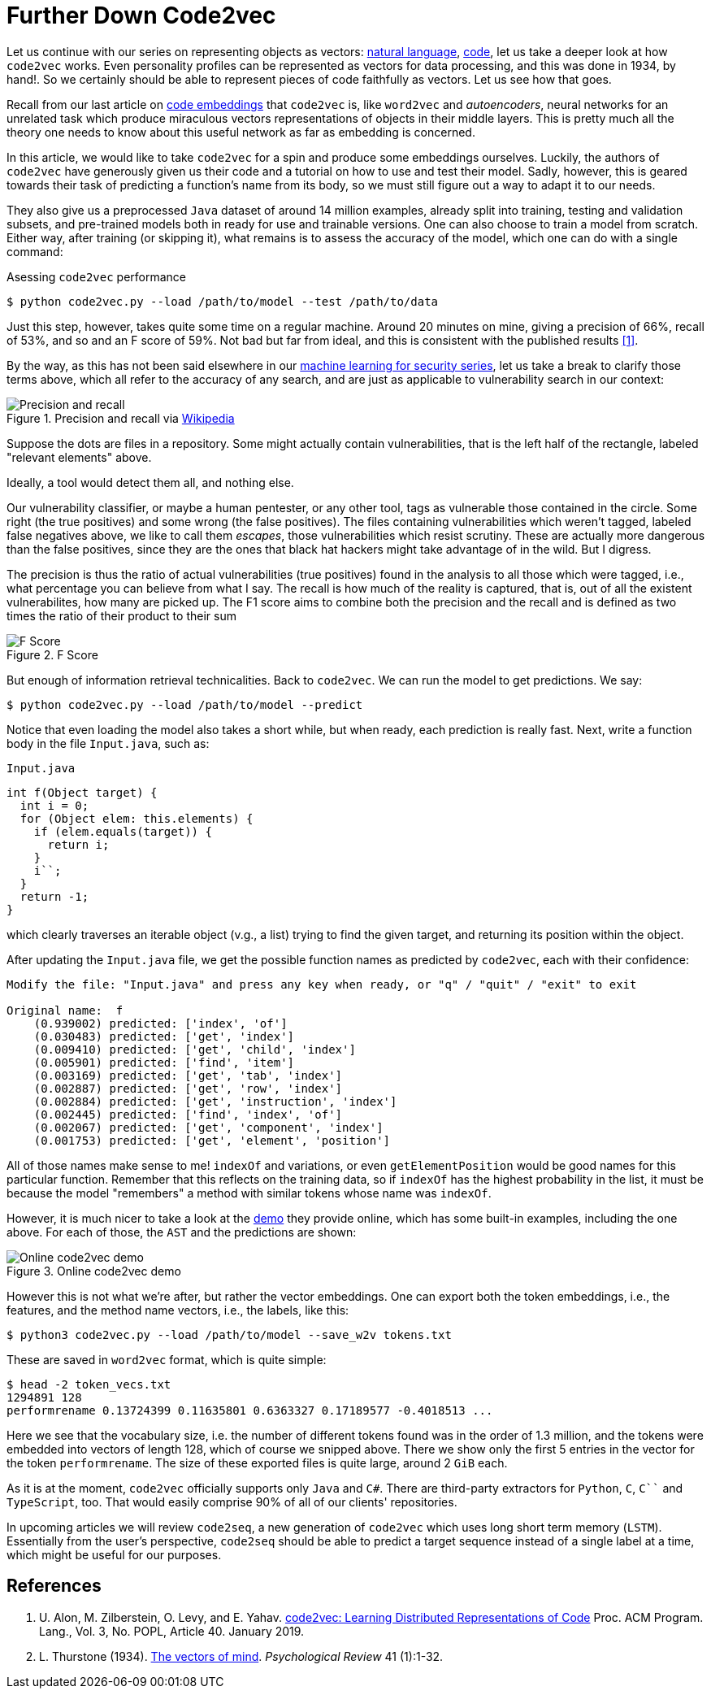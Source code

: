 :page-slug: further-code2vec/
:page-date: 2020-01-24
:page-subtitle: Vector representations of code
:page-category: machine-learning
:page-tags: machine-learning, security, code
:page-image: https://res.cloudinary.com/fluid-attacks/image/upload/v1620330878/blog/further-code2vec/cover_jjbv8j.webp
:page-alt: Target and darts
:page-description: Here is a tutorial on the usage of code2vec to predict method names, determine the accuracy of the model, and exporting the corresponding vector embeddings.
:page-keywords: Machine Learning, Code2vec, Neural Network, Encoding, Parsing, Classifier, Vulnerability, Pentesting, Ethical Hacking
:page-author: Rafael Ballestas
:page-writer: raballestasr
:name: Rafael Ballestas
:about1: Mathematician
:about2: with an itch for CS
:source: https://unsplash.com/photos/FoiZoPtxSyA


= Further Down Code2vec

Let us continue with our series on representing
objects as vectors:
[inner]#link:../vector-language/[natural language]#,
[inner]#link:../embed-code-vector/[code]#,
let us take a deeper look at how `code2vec` works.
Even personality profiles
can be represented as vectors for data processing,
and this was done in 1934, by hand!.
So we certainly should be able to represent
pieces of code faithfully as vectors.
Let us see how that goes.

Recall from our last article on
[inner]#link:../embed-code-vector[code embeddings]#
that `code2vec` is,
like `word2vec` and _autoencoders_,
neural networks for an unrelated task
which produce miraculous vectors representations
of objects in their middle layers.
This is pretty much all the theory one needs to know
about this useful network as far as embedding is concerned.

In this article,
we would like to take `code2vec` for a spin
and produce some embeddings ourselves.
Luckily, the authors of `code2vec` have generously
given us their code and a tutorial on
how to use and test their model.
Sadly, however, this is geared towards their task
of predicting a function's name from its body,
so we must still figure out a way to adapt it to our needs.

They also give us a preprocessed `Java` dataset
of around 14 million examples,
already split into training, testing and validation subsets,
and pre-trained models both in ready for use
and trainable versions.
One can also choose to train a model from scratch.
Either way, after training (or skipping it),
what remains is to assess the accuracy of the model,
which one can do with a single command:

.Asessing `code2vec` performance
[source,bash]
----
$ python code2vec.py --load /path/to/model --test /path/to/data
----

Just this step, however,
takes quite some time on a regular machine.
Around 20 minutes on mine,
giving a precision of 66%, recall of 53%, and so
and an F score of 59%.
Not bad but far from ideal,
and this is consistent with the published results <<r1, [1]>>.

By the way, as this has not been said elsewhere in our
[inner]#link:../categories/machine-learning/[machine learning for security series]#,
let us take a break to clarify those terms above,
which all refer to the accuracy of any search,
and are just as applicable to vulnerability search in our context:

.Precision and recall via link:https://en.wikipedia.org/wiki/Precision_and_recall[Wikipedia]
image::https://res.cloudinary.com/fluid-attacks/image/upload/v1620330877/blog/further-code2vec/precision-recall_jm6azd.webp[Precision and recall]

Suppose the dots are files in a repository.
Some might actually contain vulnerabilities,
that is the left half of the rectangle,
labeled "relevant elements" above.

Ideally, a tool would detect them all, and nothing else.

Our vulnerability classifier, or maybe a human pentester, or any other tool,
tags as vulnerable those contained in the circle.
Some right (the true positives) and some wrong (the false positives).
The files containing vulnerabilities which weren't tagged,
labeled false negatives above,
we like to call them _escapes_,
those vulnerabilities which resist scrutiny.
These are actually more dangerous than the false positives,
since they are the ones that black hat hackers
might take advantage of in the wild.
But I digress.

The precision is thus the ratio of actual vulnerabilities
(true positives) found in the analysis
to all those which were tagged, i.e.,
what percentage you can believe from what I say.
The recall is how much of the reality is captured, that is,
out of all the existent vulnerabilites,
how many are picked up.
The F1 score aims to combine both the precision and the recall
and is defined as two times the ratio of their product to their sum

.F Score
image::https://res.cloudinary.com/fluid-attacks/image/upload/v1620330877/blog/further-code2vec/fscore_fgikvr.webp["F Score"]

But enough of information retrieval technicalities.
Back to `code2vec`.
We can run the model to get predictions.
We say:

[source,bash]
----
$ python code2vec.py --load /path/to/model --predict
----

Notice that even loading the model also takes a short while,
but when ready, each prediction is really fast.
Next, write a function body in the file `Input.java`, such as:

.`Input.java`
[source,java]
----
int f(Object target) {
  int i = 0;
  for (Object elem: this.elements) {
    if (elem.equals(target)) {
      return i;
    }
    i``;
  }
  return -1;
}
----

which clearly traverses an iterable object (v.g., a list)
trying to find the given target, and
returning its position within the object.

After updating the `Input.java` file,
we get the possible function names as predicted by `code2vec`,
each with their confidence:

[source,bash]
----
Modify the file: "Input.java" and press any key when ready, or "q" / "quit" / "exit" to exit

Original name:  f
    (0.939002) predicted: ['index', 'of']
    (0.030483) predicted: ['get', 'index']
    (0.009410) predicted: ['get', 'child', 'index']
    (0.005901) predicted: ['find', 'item']
    (0.003169) predicted: ['get', 'tab', 'index']
    (0.002887) predicted: ['get', 'row', 'index']
    (0.002884) predicted: ['get', 'instruction', 'index']
    (0.002445) predicted: ['find', 'index', 'of']
    (0.002067) predicted: ['get', 'component', 'index']
    (0.001753) predicted: ['get', 'element', 'position']
----

All of those names make sense to me!
`indexOf` and variations, or even
`getElementPosition` would be good names
for this particular function.
Remember that this reflects on the training data,
so if `indexOf` has the highest probability in the list,
it must be because the model "remembers"
a method with similar tokens whose name was `indexOf`.

However, it is much nicer
to take a look at the
link:https://code2vec.org/[demo] they provide online,
which has some built-in examples,
including the one above.
For each of those, the `AST` and the predictions are shown:

.Online code2vec demo
image::https://res.cloudinary.com/fluid-attacks/image/upload/v1620330876/blog/further-code2vec/code2vec-demo_tavfag.webp[Online code2vec demo]

However this is not what we're after,
but rather the vector embeddings.
One can export both the token embeddings, i.e., the features,
and the method name vectors, i.e., the labels, like this:

[source,bash]
----
$ python3 code2vec.py --load /path/to/model --save_w2v tokens.txt
----

These are saved in `word2vec` format,
which is quite simple:

[source,bash]
----
$ head -2 token_vecs.txt
1294891 128
performrename 0.13724399 0.11635801 0.6363327 0.17189577 -0.4018513 ...
----

Here we see that the vocabulary size, i.e.
the number of different tokens found was in the order of 1.3 million,
and the tokens were embedded into vectors of length 128,
which of course we snipped above.
There we show only the first 5 entries in the vector
for the token `performrename`.
The size of these exported files is quite large,
around 2 `GiB` each.

As it is at the moment,
`code2vec` officially supports only `Java` and `C#`.
There are third-party extractors for `Python`, `C`, `C``` and `TypeScript`, too.
That would easily comprise 90% of all of our clients' repositories.

In upcoming articles we will review `code2seq`,
a new generation of `code2vec`
which uses long short term memory (`LSTM`).
Essentially from the user's perspective,
`code2seq` should be able to predict a target sequence
instead of a single label at a time,
which might be useful for our purposes.

== References

. [[r1]] U. Alon, M. Zilberstein, O. Levy, and E. Yahav.
link:https://urialon.cswp.cs.technion.ac.il/wp-content/uploads/sites/83/2018/12/code2vec-popl19.pdf[code2vec: Learning Distributed Representations of Code]
Proc. ACM Program. Lang., Vol. 3, No. POPL, Article 40. January 2019.

. [[r2]] L. Thurstone (1934).
link:https://psychclassics.yorku.ca/Thurstone/[The vectors of mind]. _Psychological Review_ 41 (1):1-32.
